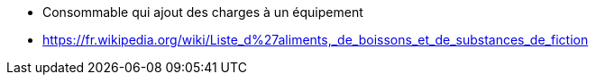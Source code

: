 * Consommable qui ajout des charges à un équipement

* https://fr.wikipedia.org/wiki/Liste_d%27aliments,_de_boissons_et_de_substances_de_fiction
